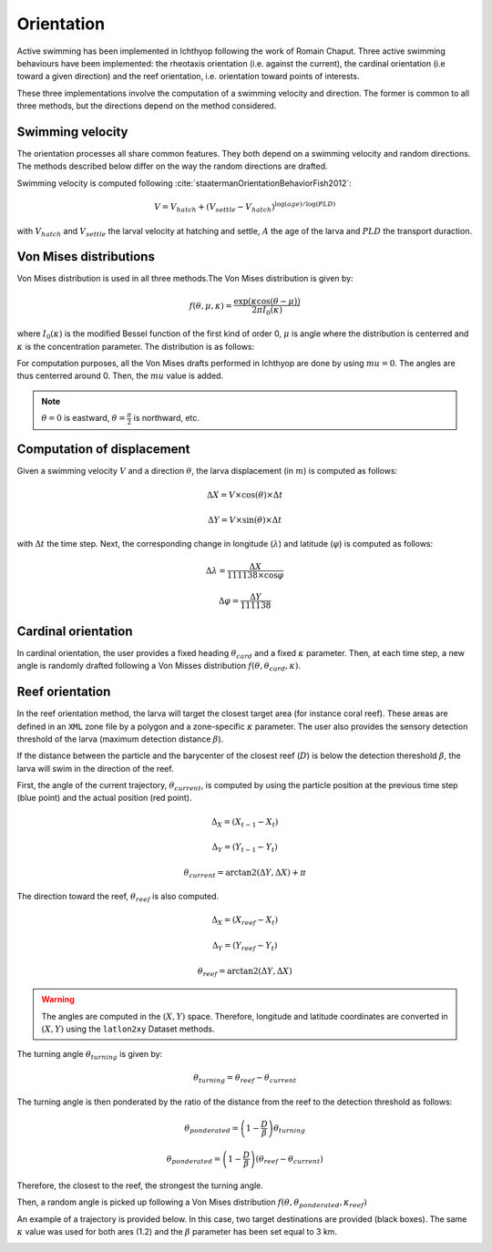 Orientation
#######################################

Active swimming has been implemented in Ichthyop following the work of Romain Chaput.
Three active swimming behaviours have been implemented: the rheotaxis orientation (i.e. against the current), the
cardinal orientation (i.e toward a given direction) and the reef orientation, i.e. orientation toward points of interests.

These three implementations involve the computation of a swimming velocity and direction. The former is common to all
three methods, but the directions depend on the method considered.

Swimming velocity
---------------------

The orientation processes all share common features. They both depend on a swimming velocity and random directions. The methods described
below differ on the way the random directions are drafted.

Swimming velocity is computed following :cite:`staatermanOrientationBehaviorFish2012`:

.. math::

    V = V_{hatch} + (V_{settle} - V_{hatch}) ^ {\log(age) / \log(PLD)}

with :math:`V_{hatch}` and :math:`V_{settle}` the larval velocity at hatching and settle, :math:`A` the age of the larva and
:math:`PLD` the transport duraction.

.. plot:: process/_static/plot_vel_age.py
    :align: center

Von Mises distributions
-----------------------------

Von Mises distribution is used in all three methods.The Von Mises distribution is given by:

.. math::

    f(\theta, \mu, \kappa) = \dfrac
    {\exp(\kappa \cos(\theta - \mu))}
    {2 \pi I_{0}(\kappa)}

where :math:`I_{0}(\kappa)` is the modified Bessel function of the first kind of order 0,
:math:`\mu` is angle where the distribution is centerred and :math:`\kappa` is the concentration
parameter. The distribution is as follows:

.. plot:: process/_static/plot_von_misses.py
    :align: center

For computation purposes, all the Von Mises drafts performed in Ichthyop are done by using :math:`mu = 0`. The
angles are thus centerred around 0. Then, the :math:`mu` value is added.

.. note::

    :math:`\theta = 0` is eastward, :math:`\theta = \frac{\pi}{2}` is northward, etc.

Computation of displacement
--------------------------------

Given a swimming velocity :math:`V` and a direction :math:`\theta`,
the larva displacement (in :math:`m`) is computed as follows:

.. math::

    \Delta X = V \times \cos(\theta) \times \Delta t

.. math::

    \Delta Y = V \times \sin(\theta) \times \Delta t

with :math:`\Delta t` the time step. Next, the corresponding change in longitude (:math:`\lambda`) and latitude (:math:`\varphi`) is computed as follows:

.. math::

    \Delta \lambda = \dfrac{\Delta X}{111138 \times \cos{\varphi}}

.. math::

    \Delta \varphi = \dfrac{\Delta Y}{111138 }


Cardinal orientation
-------------------------

In cardinal orientation, the user provides a fixed heading :math:`\theta_{card}` and a fixed :math:`\kappa` parameter.
Then, at each time step, a new angle is randomly drafted following a Von Misses distribution :math:`f(\theta, \theta_{card}, \kappa)`.

Reef orientation
--------------------

In the reef orientation method, the larva will target the closest target area (for instance coral reef).
These areas are defined in an ``XML`` zone file by a polygon and a zone-specific :math:`\kappa` parameter. The user also provides the sensory detection threshold of the larva (maximum detection distance :math:`\beta`).

If the distance between the particle and the barycenter of the closest reef (:math:`D`) is below
the detection thereshold :math:`\beta`, the larva will swim in the direction of the reef.

.. _ref_orientation:

.. plot:: process/_static/draw_circle_reef.py
    :align: center
    :caption: Reef orientation process

First, the angle of the current trajectory, :math:`\theta_{current}`, is computed by using
the particle position at the previous time step (blue point) and the actual position (red point).

.. math::

    \Delta_X = (X_{t - 1} - X_{t})

.. math::

    \Delta_Y = (Y_{t - 1} - Y_{t})

.. math::

    \theta_{current} = \arctan2(\Delta Y, \Delta X) + \pi

The direction toward the reef, :math:`\theta_{reef}` is also computed.

.. math::

    \Delta_X = (X_{reef} - X_{t})

.. math::

    \Delta_Y = (Y_{reef} - Y_{t})

.. math::

    \theta_{reef} = \arctan2(\Delta Y, \Delta X)

.. warning::

    The angles are computed in the :math:`(X, Y)` space. Therefore, longitude and latitude coordinates
    are converted in :math:`(X, Y)` using the ``latlon2xy`` Dataset methods.

The turning angle :math:`\theta_{turning}` is given by:

.. math::

    \theta_{turning} = \theta_{reef} - \theta_{current}

The turning angle is then ponderated by the ratio of the distance from the reef to
the detection threshold as follows:

.. math::

    \theta_{ponderated} = \left(1 - \dfrac{D}{\beta}\right) \theta_{turning}

.. math::

    \theta_{ponderated} = \left(1 - \dfrac{D}{\beta}\right) \left(\theta_{reef} - \theta_{current}\right)

Therefore, the closest to the reef, the strongest the turning angle.

Then, a random angle is picked up following a Von Mises distribution :math:`f(\theta, \theta_{ponderated}, \kappa_{reef})`

An example of a trajectory is provided below. In this case, two
target destinations are provided (black boxes). The same :math:`\kappa` value was
used for both ares (1.2) and the :math:`\beta` parameter has been set equal to 3 km.

.. _ref_orientation_2:

.. plot:: process/_static/draw_reef_trajectories.py
    :align: center
    :caption: Trajectory using reef orientation